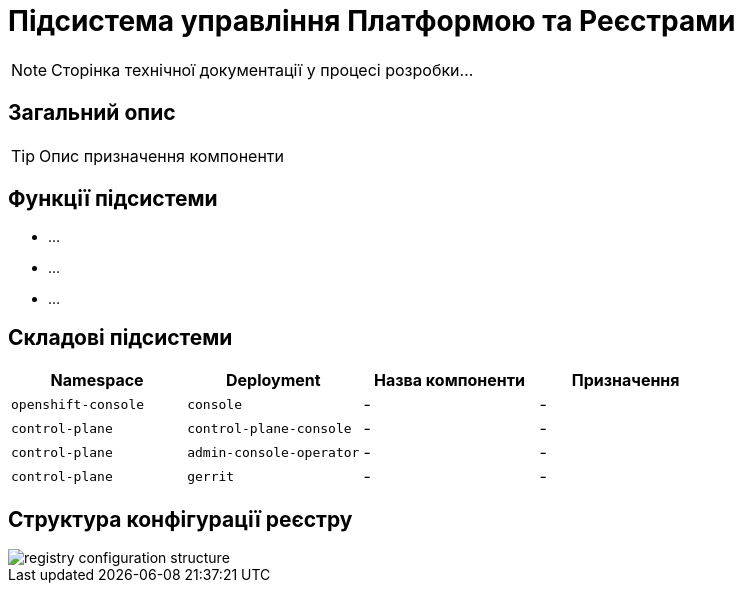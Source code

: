 = Підсистема управління Платформою та Реєстрами

[NOTE]
--
Сторінка технічної документації у процесі розробки...
--

== Загальний опис

[TIP]
Опис призначення компоненти

== Функції підсистеми

* ...
* ...
* ...

== Складові підсистеми

|===
|Namespace|Deployment|Назва компоненти|Призначення

|`openshift-console`
|`console`
|-
|-

|`control-plane`
|`control-plane-console`
|-
|-

|`control-plane`
|`admin-console-operator`
|-
|-

|`control-plane`
|`gerrit`
|-
|-
|===

== Структура конфігурації реєстру

image::architecture/platform/administrative/control-plane/registry-configuration-structure.svg[]